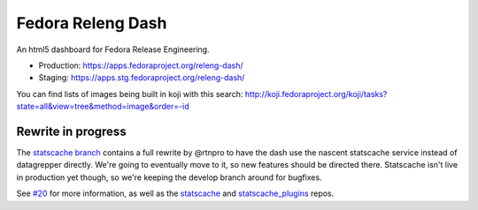 Fedora Releng Dash
==================

An html5 dashboard for Fedora Release Engineering.

- Production: https://apps.fedoraproject.org/releng-dash/
- Staging: https://apps.stg.fedoraproject.org/releng-dash/

You can find lists of images being built in koji with this search:  http://koji.fedoraproject.org/koji/tasks?state=all&view=tree&method=image&order=-id

Rewrite in progress
-------------------

The `statscache branch
<https://github.com/fedora-infra/fedora-releng-dash/tree/statscache>`_ contains
a full rewrite by @rtnpro to have the dash use the nascent statscache service
instead of datagrepper directly.  We're going to eventually move to it, so new
features should be directed there.  Statscache isn't live in production yet
though, so we're keeping the develop branch around for bugfixes.

See `#20 <https://github.com/fedora-infra/fedora-releng-dash/pull/20>`_ for
more information, as well as the `statscache
<https://github.com/fedora-infra/statscache/>`_ and `statscache_plugins
<https://github.com/fedora-infra/statscache/>`_ repos.
